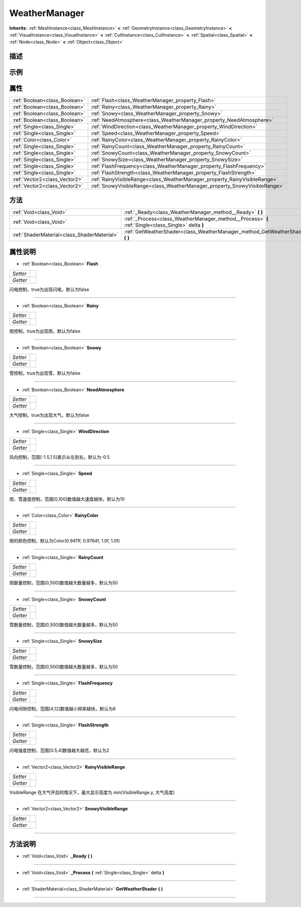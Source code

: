 .. _class_WeatherManager:

WeatherManager 
===================

**Inherits:** :ref:`MeshInstance<class_MeshInstance>` **<** :ref:`GeometryInstance<class_GeometryInstance>` **<** :ref:`VisualInstance<class_VisualInstance>` **<** :ref:`CullInstance<class_CullInstance>` **<** :ref:`Spatial<class_Spatial>` **<** :ref:`Node<class_Node>` **<** :ref:`Object<class_Object>`

描述
----



示例
----

属性
----

+-------------------------------+---------------------------------------------------------------------------+
| :ref:`Boolean<class_Boolean>` | :ref:`Flash<class_WeatherManager_property_Flash>`                         |
+-------------------------------+---------------------------------------------------------------------------+
| :ref:`Boolean<class_Boolean>` | :ref:`Rainy<class_WeatherManager_property_Rainy>`                         |
+-------------------------------+---------------------------------------------------------------------------+
| :ref:`Boolean<class_Boolean>` | :ref:`Snowy<class_WeatherManager_property_Snowy>`                         |
+-------------------------------+---------------------------------------------------------------------------+
| :ref:`Boolean<class_Boolean>` | :ref:`NeedAtmosphere<class_WeatherManager_property_NeedAtmosphere>`       |
+-------------------------------+---------------------------------------------------------------------------+
| :ref:`Single<class_Single>`   | :ref:`WindDirection<class_WeatherManager_property_WindDirection>`         |
+-------------------------------+---------------------------------------------------------------------------+
| :ref:`Single<class_Single>`   | :ref:`Speed<class_WeatherManager_property_Speed>`                         |
+-------------------------------+---------------------------------------------------------------------------+
| :ref:`Color<class_Color>`     | :ref:`RainyColor<class_WeatherManager_property_RainyColor>`               |
+-------------------------------+---------------------------------------------------------------------------+
| :ref:`Single<class_Single>`   | :ref:`RainyCount<class_WeatherManager_property_RainyCount>`               |
+-------------------------------+---------------------------------------------------------------------------+
| :ref:`Single<class_Single>`   | :ref:`SnowyCount<class_WeatherManager_property_SnowyCount>`               |
+-------------------------------+---------------------------------------------------------------------------+
| :ref:`Single<class_Single>`   | :ref:`SnowySize<class_WeatherManager_property_SnowySize>`                 |
+-------------------------------+---------------------------------------------------------------------------+
| :ref:`Single<class_Single>`   | :ref:`FlashFrequency<class_WeatherManager_property_FlashFrequency>`       |
+-------------------------------+---------------------------------------------------------------------------+
| :ref:`Single<class_Single>`   | :ref:`FlashStrength<class_WeatherManager_property_FlashStrength>`         |
+-------------------------------+---------------------------------------------------------------------------+
| :ref:`Vector2<class_Vector2>` | :ref:`RainyVisibleRange<class_WeatherManager_property_RainyVisibleRange>` |
+-------------------------------+---------------------------------------------------------------------------+
| :ref:`Vector2<class_Vector2>` | :ref:`SnowyVisibleRange<class_WeatherManager_property_SnowyVisibleRange>` |
+-------------------------------+---------------------------------------------------------------------------+

方法
----

+---------------------------------------------+-----------------------------------------------------------------------------------------------------+
| :ref:`Void<class_Void>`                     | :ref:`_Ready<class_WeatherManager_method__Ready>` **(** **)**                                       |
+---------------------------------------------+-----------------------------------------------------------------------------------------------------+
| :ref:`Void<class_Void>`                     | :ref:`_Process<class_WeatherManager_method__Process>` **(** :ref:`Single<class_Single>` delta **)** |
+---------------------------------------------+-----------------------------------------------------------------------------------------------------+
| :ref:`ShaderMaterial<class_ShaderMaterial>` | :ref:`GetWeatherShader<class_WeatherManager_method_GetWeatherShader>` **(** **)**                   |
+---------------------------------------------+-----------------------------------------------------------------------------------------------------+

属性说明
-------

.. _class_WeatherManager_property_Flash:

- :ref:`Boolean<class_Boolean>` **Flash**

+----------+---+
| *Setter* |   |
+----------+---+
| *Getter* |   |
+----------+---+

闪电控制，true为出现闪电，默认为false

----

.. _class_WeatherManager_property_Rainy:

- :ref:`Boolean<class_Boolean>` **Rainy**

+----------+---+
| *Setter* |   |
+----------+---+
| *Getter* |   |
+----------+---+

雨控制，true为出现雨，默认为false

----

.. _class_WeatherManager_property_Snowy:

- :ref:`Boolean<class_Boolean>` **Snowy**

+----------+---+
| *Setter* |   |
+----------+---+
| *Getter* |   |
+----------+---+

雪控制，true为出现雪，默认为false

----

.. _class_WeatherManager_property_NeedAtmosphere:

- :ref:`Boolean<class_Boolean>` **NeedAtmosphere**

+----------+---+
| *Setter* |   |
+----------+---+
| *Getter* |   |
+----------+---+

大气控制，true为出现大气，默认为false

----

.. _class_WeatherManager_property_WindDirection:

- :ref:`Single<class_Single>` **WindDirection**

+----------+---+
| *Setter* |   |
+----------+---+
| *Getter* |   |
+----------+---+

风向控制，范围[-1.5,1.5]表示从左到右，默认为-0.5

----

.. _class_WeatherManager_property_Speed:

- :ref:`Single<class_Single>` **Speed**

+----------+---+
| *Setter* |   |
+----------+---+
| *Getter* |   |
+----------+---+

雨、雪速度控制，范围[0,100]数值越大速度越快，默认为10

----

.. _class_WeatherManager_property_RainyColor:

- :ref:`Color<class_Color>` **RainyColor**

+----------+---+
| *Setter* |   |
+----------+---+
| *Getter* |   |
+----------+---+

雨的颜色控制，默认为Color(0.9411f, 0.9764f, 1.0f, 1.0f)

----

.. _class_WeatherManager_property_RainyCount:

- :ref:`Single<class_Single>` **RainyCount**

+----------+---+
| *Setter* |   |
+----------+---+
| *Getter* |   |
+----------+---+

雨数量控制，范围[0,500]数值越大数量越多，默认为50

----

.. _class_WeatherManager_property_SnowyCount:

- :ref:`Single<class_Single>` **SnowyCount**

+----------+---+
| *Setter* |   |
+----------+---+
| *Getter* |   |
+----------+---+

雪数量控制，范围[0,500]数值越大数量越多，默认为50

----

.. _class_WeatherManager_property_SnowySize:

- :ref:`Single<class_Single>` **SnowySize**

+----------+---+
| *Setter* |   |
+----------+---+
| *Getter* |   |
+----------+---+

雪数量控制，范围[0,500]数值越大数量越多，默认为50

----

.. _class_WeatherManager_property_FlashFrequency:

- :ref:`Single<class_Single>` **FlashFrequency**

+----------+---+
| *Setter* |   |
+----------+---+
| *Getter* |   |
+----------+---+

闪电间隙控制，范围[4,12]数值越小频率越快，默认为8

----

.. _class_WeatherManager_property_FlashStrength:

- :ref:`Single<class_Single>` **FlashStrength**

+----------+---+
| *Setter* |   |
+----------+---+
| *Getter* |   |
+----------+---+

闪电强度控制，范围[0.5,4]数值越大越亮，默认为2

----

.. _class_WeatherManager_property_RainyVisibleRange:

- :ref:`Vector2<class_Vector2>` **RainyVisibleRange**

+----------+---+
| *Setter* |   |
+----------+---+
| *Getter* |   |
+----------+---+

VisibleRange 在大气开启的情况下，最大显示高度为 min(VisibleRange.y, 大气高度)

----

.. _class_WeatherManager_property_SnowyVisibleRange:

- :ref:`Vector2<class_Vector2>` **SnowyVisibleRange**

+----------+---+
| *Setter* |   |
+----------+---+
| *Getter* |   |
+----------+---+



----


方法说明
-------

.. _class_WeatherManager_method__Ready:

- :ref:`Void<class_Void>` **_Ready** **(** **)**



----

.. _class_WeatherManager_method__Process:

- :ref:`Void<class_Void>` **_Process** **(** :ref:`Single<class_Single>` delta **)**



----

.. _class_WeatherManager_method_GetWeatherShader:

- :ref:`ShaderMaterial<class_ShaderMaterial>` **GetWeatherShader** **(** **)**



----

